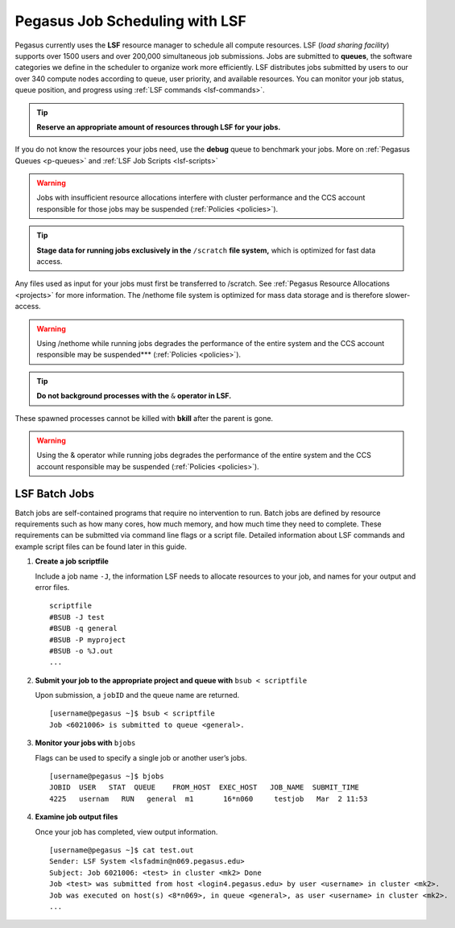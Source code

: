 .. _p-jobs: 

Pegasus Job Scheduling with LSF
===============================

Pegasus currently uses the **LSF** resource manager to schedule all
compute resources. LSF (*load sharing facility*) supports over 1500
users and over 200,000 simultaneous job submissions. Jobs are submitted
to **queues**, the software categories we define in the scheduler to
organize work more efficiently. LSF distributes jobs submitted by users
to our over 340 compute nodes according to queue, user priority, and
available resources. You can monitor your job status, queue position,
and progress using :ref:`LSF commands <lsf-commands>`.

.. tip:: **Reserve an appropriate amount of resources through LSF for your jobs.** 

If you do not know the resources your jobs need, use the
**debug** queue to benchmark your jobs. More on :ref:`Pegasus
Queues <p-queues>` and :ref:`LSF Job Scripts <lsf-scripts>` 

.. warning:: Jobs with insufficient resource allocations interfere with cluster performance and the CCS account responsible for those jobs may be suspended (:ref:`Policies <policies>`).

.. tip:: **Stage data for running jobs exclusively in the** ``/scratch`` **file system,** which is optimized for fast data access. 

Any files used as input for your jobs must first be transferred to /scratch. See :ref:`Pegasus
Resource Allocations <projects>` for more information. The
/nethome file system is optimized for mass data storage and is therefore
slower-access. 

.. warning:: Using /nethome while running jobs degrades the performance of the entire system and the CCS account responsible may be suspended*** (:ref:`Policies <policies>`).

.. tip:: **Do not background processes with the** ``&`` **operator in LSF.** 

These spawned processes cannot be killed with **bkill** after the parent is
gone. 

.. warning:: Using the & operator while running jobs degrades the performance of the entire system and the CCS account responsible may be suspended (:ref:`Policies <policies>`).

LSF Batch Jobs
--------------

Batch jobs are self-contained programs that require no intervention to
run. Batch jobs are defined by resource requirements such as how many
cores, how much memory, and how much time they need to complete. These
requirements can be submitted via command line flags or a script file.
Detailed information about LSF commands and example script files can be
found later in this guide.

1. **Create a job scriptfile**

   Include a job name ``-J``, the information LSF needs to allocate
   resources to your job, and names for your output and error files.

   ::

       scriptfile
       #BSUB -J test
       #BSUB -q general
       #BSUB -P myproject
       #BSUB -o %J.out
       ...

2. **Submit your job to the appropriate project and queue with**
   ``bsub < scriptfile``

   Upon submission, a ``jobID`` and the queue name are returned.

   ::

       [username@pegasus ~]$ bsub < scriptfile 
       Job <6021006> is submitted to queue <general>.

3. **Monitor your jobs with** ``bjobs``

   Flags can be used to specify a single job or another user’s jobs.

   ::

       [username@pegasus ~]$ bjobs
       JOBID  USER   STAT  QUEUE    FROM_HOST  EXEC_HOST   JOB_NAME  SUBMIT_TIME
       4225   usernam   RUN   general  m1       16*n060     testjob   Mar  2 11:53

4. **Examine job output files**

   Once your job has completed, view output information.

   ::

       [username@pegasus ~]$ cat test.out
       Sender: LSF System <lsfadmin@n069.pegasus.edu>
       Subject: Job 6021006: <test> in cluster <mk2> Done
       Job <test> was submitted from host <login4.pegasus.edu> by user <username> in cluster <mk2>.
       Job was executed on host(s) <8*n069>, in queue <general>, as user <username> in cluster <mk2>.
       ...
